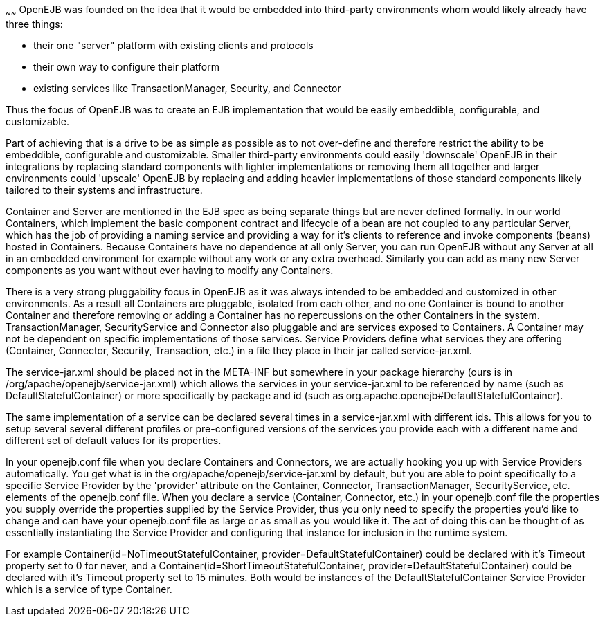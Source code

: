 :index-group: Unrevised
:type: page
:status: published
:title: Concepts
~~~~~~
OpenEJB was founded on the idea that it would be embedded into
third-party environments whom would likely already have three things:

* their one "server" platform with existing clients and protocols
* their own way to configure their platform
* existing services like TransactionManager, Security, and Connector

Thus the focus of OpenEJB was to create an EJB implementation that would
be easily embeddible, configurable, and customizable.

Part of achieving that is a drive to be as simple as possible as to not
over-define and therefore restrict the ability to be embeddible,
configurable and customizable. Smaller third-party environments could
easily 'downscale' OpenEJB in their integrations by replacing standard
components with lighter implementations or removing them all together
and larger environments could 'upscale' OpenEJB by replacing and adding
heavier implementations of those standard components likely tailored to
their systems and infrastructure.

Container and Server are mentioned in the EJB spec as being separate
things but are never defined formally. In our world Containers, which
implement the basic component contract and lifecycle of a bean are not
coupled to any particular Server, which has the job of providing a
naming service and providing a way for it's clients to reference and
invoke components (beans) hosted in Containers. Because Containers have
no dependence at all only Server, you can run OpenEJB without any Server
at all in an embedded environment for example without any work or any
extra overhead. Similarly you can add as many new Server components as
you want without ever having to modify any Containers.

There is a very strong pluggability focus in OpenEJB as it was always
intended to be embedded and customized in other environments. As a
result all Containers are pluggable, isolated from each other, and no
one Container is bound to another Container and therefore removing or
adding a Container has no repercussions on the other Containers in the
system. TransactionManager, SecurityService and Connector also pluggable
and are services exposed to Containers. A Container may not be dependent
on specific implementations of those services. Service Providers define
what services they are offering (Container, Connector, Security,
Transaction, etc.) in a file they place in their jar called
service-jar.xml.

The service-jar.xml should be placed not in the META-INF but somewhere
in your package hierarchy (ours is in
/org/apache/openejb/service-jar.xml) which allows the services in your
service-jar.xml to be referenced by name (such as
DefaultStatefulContainer) or more specifically by package and id (such
as org.apache.openejb#DefaultStatefulContainer).

The same implementation of a service can be declared several times in a
service-jar.xml with different ids. This allows for you to setup several
several different profiles or pre-configured versions of the services
you provide each with a different name and different set of default
values for its properties.

In your openejb.conf file when you declare Containers and Connectors, we
are actually hooking you up with Service Providers automatically. You
get what is in the org/apache/openejb/service-jar.xml by default, but
you are able to point specifically to a specific Service Provider by the
'provider' attribute on the Container, Connector, TransactionManager,
SecurityService, etc. elements of the openejb.conf file. When you
declare a service (Container, Connector, etc.) in your openejb.conf file
the properties you supply override the properties supplied by the
Service Provider, thus you only need to specify the properties you'd
like to change and can have your openejb.conf file as large or as small
as you would like it. The act of doing this can be thought of as
essentially instantiating the Service Provider and configuring that
instance for inclusion in the runtime system.

For example Container(id=NoTimeoutStatefulContainer,
provider=DefaultStatefulContainer) could be declared with it's Timeout
property set to 0 for never, and a
Container(id=ShortTimeoutStatefulContainer,
provider=DefaultStatefulContainer) could be declared with it's Timeout
property set to 15 minutes. Both would be instances of the
DefaultStatefulContainer Service Provider which is a service of type
Container.
